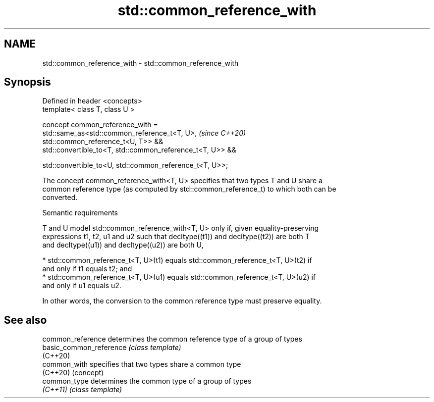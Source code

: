.TH std::common_reference_with 3 "2024.06.10" "http://cppreference.com" "C++ Standard Libary"
.SH NAME
std::common_reference_with \- std::common_reference_with

.SH Synopsis
   Defined in header <concepts>
   template< class T, class U >

   concept common_reference_with =
       std::same_as<std::common_reference_t<T, U>,                        \fI(since C++20)\fP
   std::common_reference_t<U, T>> &&
       std::convertible_to<T, std::common_reference_t<T, U>> &&

       std::convertible_to<U, std::common_reference_t<T, U>>;

   The concept common_reference_with<T, U> specifies that two types T and U share a
   common reference type (as computed by std::common_reference_t) to which both can be
   converted.

   Semantic requirements

   T and U model std::common_reference_with<T, U> only if, given equality-preserving
   expressions t1, t2, u1 and u2 such that decltype((t1)) and decltype((t2)) are both T
   and decltype((u1)) and decltype((u2)) are both U,

     * std::common_reference_t<T, U>(t1) equals std::common_reference_t<T, U>(t2) if
       and only if t1 equals t2; and
     * std::common_reference_t<T, U>(u1) equals std::common_reference_t<T, U>(u2) if
       and only if u1 equals u2.

   In other words, the conversion to the common reference type must preserve equality.

.SH See also

   common_reference       determines the common reference type of a group of types
   basic_common_reference \fI(class template)\fP
   (C++20)
   common_with            specifies that two types share a common type
   (C++20)                (concept)
   common_type            determines the common type of a group of types
   \fI(C++11)\fP                \fI(class template)\fP
